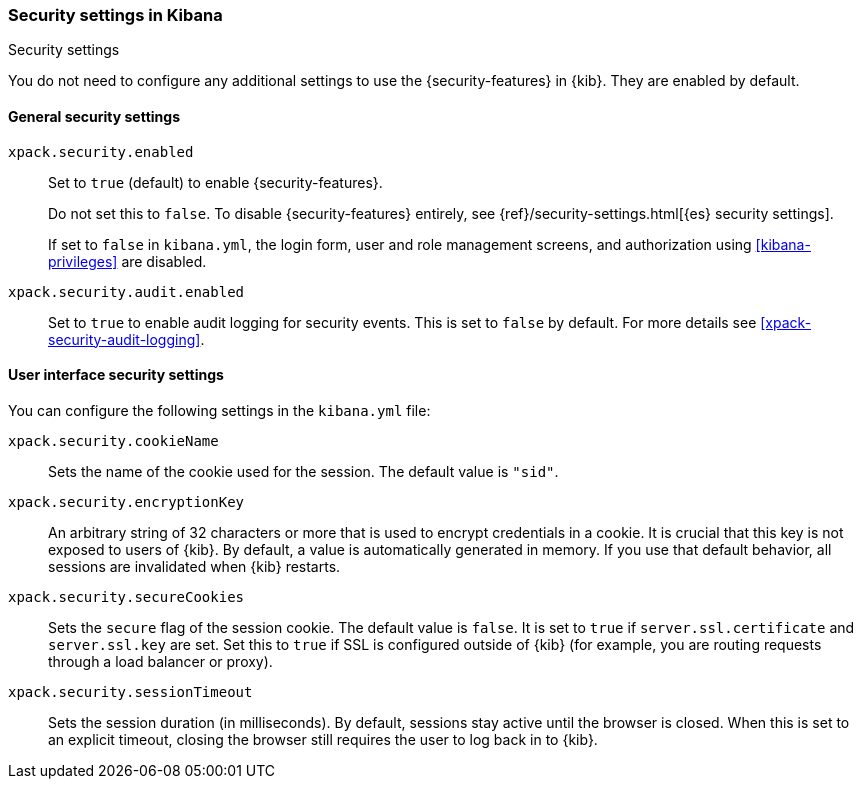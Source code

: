 [role="xpack"]
[[security-settings-kb]]
=== Security settings in Kibana
++++
<titleabbrev>Security settings</titleabbrev>
++++

You do not need to configure any additional settings to use the
{security-features} in {kib}. They are enabled by default.

[float]
[[general-security-settings]]
==== General security settings

`xpack.security.enabled`::
Set to `true` (default) to enable {security-features}. +
+
Do not set this to `false`. To disable {security-features} entirely, see
{ref}/security-settings.html[{es} security settings]. +
+
If set to `false` in `kibana.yml`, the login form, user and role management screens, and 
authorization using <<kibana-privileges>> are disabled. +
+
`xpack.security.audit.enabled`::
Set to `true` to enable audit logging for security events. This is set to `false` by default.
For more details see <<xpack-security-audit-logging>>.

[float]
[[security-ui-settings]]
==== User interface security settings

You can configure the following settings in the `kibana.yml` file:

`xpack.security.cookieName`::
Sets the name of the cookie used for the session. The default value is `"sid"`.

`xpack.security.encryptionKey`::
An arbitrary string of 32 characters or more that is used to encrypt credentials
in a cookie. It is crucial that this key is not exposed to users of {kib}. By
default, a value is automatically generated in memory. If you use that default
behavior, all sessions are invalidated when {kib} restarts.

`xpack.security.secureCookies`::
Sets the `secure` flag of the session cookie. The default value is `false`. It
is set to `true` if `server.ssl.certificate` and `server.ssl.key` are set. Set
this to `true` if SSL is configured outside of {kib} (for example, you are
routing requests through a load balancer or proxy).

`xpack.security.sessionTimeout`::
Sets the session duration (in milliseconds). By default, sessions stay active
until the browser is closed. When this is set to an explicit timeout, closing the
browser still requires the user to log back in to {kib}.
